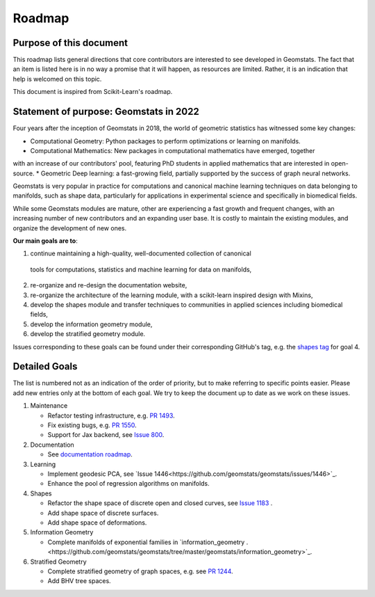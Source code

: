 .. _roadmap:

=======
Roadmap
=======

Purpose of this document
------------------------

This roadmap lists general directions that core contributors are interested
to see developed in Geomstats. The fact that an item is listed here is in
no way a promise that it will happen, as resources are limited. Rather, it
is an indication that help is welcomed on this topic.

This document is inspired from Scikit-Learn's roadmap.

Statement of purpose: Geomstats in 2022
---------------------------------------

Four years after the inception of Geomstats in 2018, the
world of geometric statistics has witnessed some key changes:

* Computational Geometry: Python packages to perform optimizations or learning on manifolds.
* Computational Mathematics: New packages in computational mathematics have emerged, together 
with an increase of our contributors' pool, featuring PhD students in applied mathematics that are interested in open-source.
* Geometric Deep learning: a fast-growing field, partially supported by the success of graph neural networks.

Geomstats is very popular in practice for computations and canonical
machine learning techniques on data belonging to manifolds, such as shape data, 
particularly for applications in experimental science and specifically in biomedical fields. 

While some Geomstats modules are mature, other are experiencing a fast growth and frequent changes, with an increasing number of new contributors
and an expanding user base. It is costly to maintain the existing modules, and organize the development of new ones.

**Our main goals are to**:

1. continue maintaining a high-quality, well-documented collection of canonical
  tools for computations, statistics and machine learning for data on manifolds,
2. re-organize and re-design the documentation website,
3. re-organize the architecture of the learning module, with a scikit-learn inspired design with Mixins,
4. develop the shapes module and transfer techniques to communities in applied sciences including biomedical fields,
5. develop the information geometry module,
6. develop the stratified geometry module.

Issues corresponding to these goals can be found under their corresponding GitHub's tag, e.g. the `shapes tag
<https://github.com/geomstats/geomstats/labels/shapes>`_ for goal 4.

Detailed Goals
--------------

The list is numbered not as an indication of the order of priority, but to
make referring to specific points easier. Please add new entries only at the
bottom of each goal. We try to keep the document up to date as we work on these issues.


1. Maintenance

   * Refactor testing infrastructure, e.g. `PR 1493 <https://github.com/geomstats/geomstats/pull/1493>`_.
   * Fix existing bugs, e.g. `PR 1550 <https://github.com/geomstats/geomstats/pull/1550>`_. 
   * Support for Jax backend, see `Issue 800 <https://github.com/geomstats/geomstats/issues/800>`_.

2. Documentation

   * See `documentation roadmap <https://geomstats.github.io/gsod.html>`_.

3. Learning

   * Implement geodesic PCA, see `Issue 1446<https://github.com/geomstats/geomstats/issues/1446>`_.
   * Enhance the pool of regression algorithms on manifolds.

4. Shapes

   * Refactor the shape space of discrete open and closed curves, see `Issue 1183 <https://github.com/geomstats/geomstats/issues/1183>`_ .
   * Add shape space of discrete surfaces.
   * Add shape space of deformations. 

5. Information Geometry

   * Complete manifolds of exponential families in `information_geometry .<https://github.com/geomstats/geomstats/tree/master/geomstats/information_geometry>`_.

6. Stratified Geometry

   * Complete stratified geometry of graph spaces, e.g. see `PR 1244 <https://github.com/geomstats/geomstats/pull/1244>`_.
   * Add BHV tree spaces.
